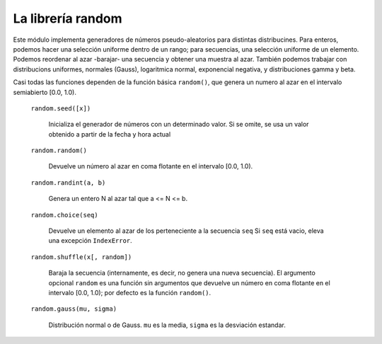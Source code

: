 La librería random
~~~~~~~~~~~~~~~~~~~~~~~~~~~~~~~~~~~~~~~~~~~~~~~~~~~~~~~~~~~~~~~~~~~~~~~

Este módulo implementa generadores de números pseudo-aleatorios
para distintas distribucines. Para enteros, podemos hacer
una selección uniforme dentro de un rango; para secuencias, una
selección uniforme de un elemento. Podemos reordenar al azar
-barajar- una secuencia y obtener una muestra al azar.
También podemos trabajar con distribucions uniformes, normales
(Gauss), logaritmica normal, exponencial negativa, y distribuciones
gamma y beta.

Casi todas las funciones dependen de la función básica ``random()``, que
genera un numero al azar en el intervalo semiabierto [0.0, 1.0).

    ``random.seed([x])``

        Inicializa el generador de números con un determinado valor.
        Si se omite, se usa un valor obtenido a partir de la fecha y
        hora actual

    ``random.random()``

        Devuelve un número al azar en coma flotante en el intervalo
        [0.0, 1.0).

    ``random.randint(a, b)``

        Genera un entero N al azar tal que a <= N <= b.


    ``random.choice(seq)``

        Devuelve un elemento al azar de los perteneciente a la secuencia
        ``seq`` Si ``seq`` está vacio, eleva una excepción ``IndexError``.

    ``random.shuffle(x[, random])``

        Baraja la secuencia (internamente, es decir, no genera una
        nueva secuencia). El argumento opcional ``random`` es una
        función sin argumentos que devuelve un número en coma flotante
        en el intervalo [0.0, 1.0); por defecto es la función
        ``random()``.


    ``random.gauss(mu, sigma)``

        Distribución normal o de Gauss. ``mu`` es la media, ``sigma``
        es la desviación estandar.

